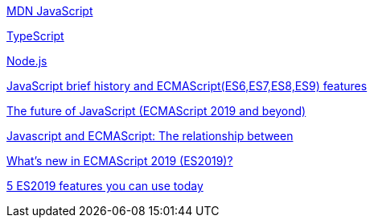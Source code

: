 

https://developer.mozilla.org/en-US/docs/Web/JavaScript[MDN JavaScript]

https://www.typescriptlang.org/[TypeScript]

https://nodejs.org[Node.js]

https://medium.com/@madasamy/javascript-brief-history-and-ecmascript-es6-es7-es8-features-673973394df4[JavaScript brief history and ECMAScript(ES6,ES7,ES8,ES9) features]

https://blog.fullstacktraining.com/the-future-of-javascript-ecmascript-2019-and-beyond/[The future of JavaScript (ECMAScript 2019 and beyond)]

https://frontnet.eu/javascript-and-ecmascript-the-relationship-between/[Javascript and ECMAScript: The relationship between]

https://www.blog.duomly.com/whats-new-in-ecmascript-2019-es2019/[What’s new in ECMAScript 2019 (ES2019)?]

https://blog.logrocket.com/5-es2019-features-you-can-use-today/[5 ES2019 features you can use today]


